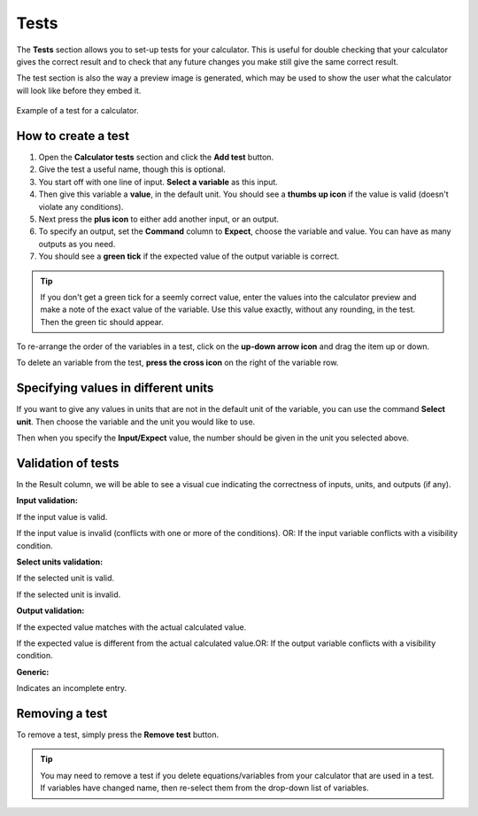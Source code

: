 .. |thumbs up icon| image:: img/thumbs-up-icon.png
  :alt: Thumbs up icon

.. |thumbs down icon| image:: img/thumbs-down-icon.png
  :alt: Thumbs down icon

.. |green tick icon| image:: img/green-tick.png
  :alt: Green tick icon

.. |red cross icon| image:: img/red-cross.png
  :alt: Red cross icon

.. |grey circle icon| image:: img/grey-circle.png
  :alt: Red cross icon

.. _testsV2:

Tests
=====

The **Tests** section allows you to set-up tests for your calculator. This is useful for double checking that your calculator gives the correct result and to check that any future changes you make still give the same correct result.

The test section is also the way a preview image is generated, which may be used to show the user what the calculator will look like before they embed it.

.. _testsExampleV2:
.. figure:: img/tests.png
  :width: 100%
  :alt: example of a calculator test
  :align: center

  Example of a test for a calculator.

How to create a test
--------------------

#. Open the **Calculator tests** section and click the **Add test** button.
#. Give the test a useful name, though this is optional.
#. You start off with one line of input. **Select a variable** as this input.
#. Then give this variable a **value**, in the default unit. You should see a **thumbs up icon** if the value is valid (doesn't violate any conditions).
#. Next press the **plus icon** to either add another input, or an output.
#. To specify an output, set the **Command** column to **Expect**, choose the variable and value. You can have as many outputs as you need.
#. You should see a **green tick** if the expected value of the output variable is correct.

.. tip::
  If you don't get a green tick for a seemly correct value, enter the values into the calculator preview and make a note of the exact value of the variable. Use this value exactly, without any rounding, in the test. Then the green tic should appear.

To re-arrange the order of the variables in a test, click on the **up-down arrow icon** and drag the item up or down.

To delete an variable from the test, **press the cross icon** on the right of the variable row.

Specifying values in different units
------------------------------------

If you want to give any values in units that are not in the default unit of the variable, you can use the command **Select unit**. Then choose the variable and the unit you would like to use.

Then when you specify the **Input/Expect** value, the number should be given in the unit you selected above.

Validation of tests
-------------------

In the Result column, we will be able to see a visual cue indicating the correctness of inputs, units, and outputs (if any).

**Input validation:**

|thumbs up icon| If the input value is valid.

|thumbs down icon| If the input value is invalid (conflicts with one or more of the conditions). OR: If the input variable conflicts with a visibility condition.

**Select units validation:**

|thumbs up icon| If the selected unit is valid.

|thumbs down icon| If the selected unit is invalid.

**Output validation:**

|green tick icon| If the expected value matches with the actual calculated value.

|red cross icon| If the expected value is different from the actual calculated value.OR: If the output variable conflicts with a visibility condition.

**Generic:**

|grey circle icon| Indicates an incomplete entry.


Removing a test
---------------

To remove a test, simply press the **Remove test** button.

.. tip::
  You may need to remove a test if you delete equations/variables from your calculator that are used in a test. If variables have changed name, then re-select them from the drop-down list of variables.
